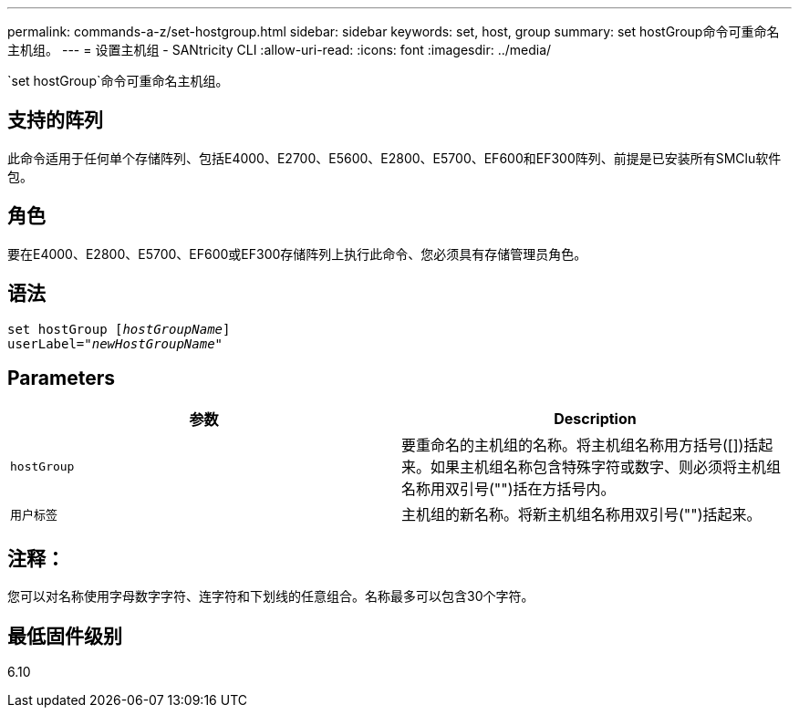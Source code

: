 ---
permalink: commands-a-z/set-hostgroup.html 
sidebar: sidebar 
keywords: set, host, group 
summary: set hostGroup命令可重命名主机组。 
---
= 设置主机组 - SANtricity CLI
:allow-uri-read: 
:icons: font
:imagesdir: ../media/


[role="lead"]
`set hostGroup`命令可重命名主机组。



== 支持的阵列

此命令适用于任何单个存储阵列、包括E4000、E2700、E5600、E2800、E5700、EF600和EF300阵列、前提是已安装所有SMClu软件包。



== 角色

要在E4000、E2800、E5700、EF600或EF300存储阵列上执行此命令、您必须具有存储管理员角色。



== 语法

[source, cli, subs="+macros"]
----
set hostGroup pass:quotes[[_hostGroupName_]]
userLabel=pass:quotes["_newHostGroupName_"]
----


== Parameters

[cols="2*"]
|===
| 参数 | Description 


 a| 
`hostGroup`
 a| 
要重命名的主机组的名称。将主机组名称用方括号([])括起来。如果主机组名称包含特殊字符或数字、则必须将主机组名称用双引号("")括在方括号内。



 a| 
`用户标签`
 a| 
主机组的新名称。将新主机组名称用双引号("")括起来。

|===


== 注释：

您可以对名称使用字母数字字符、连字符和下划线的任意组合。名称最多可以包含30个字符。



== 最低固件级别

6.10
